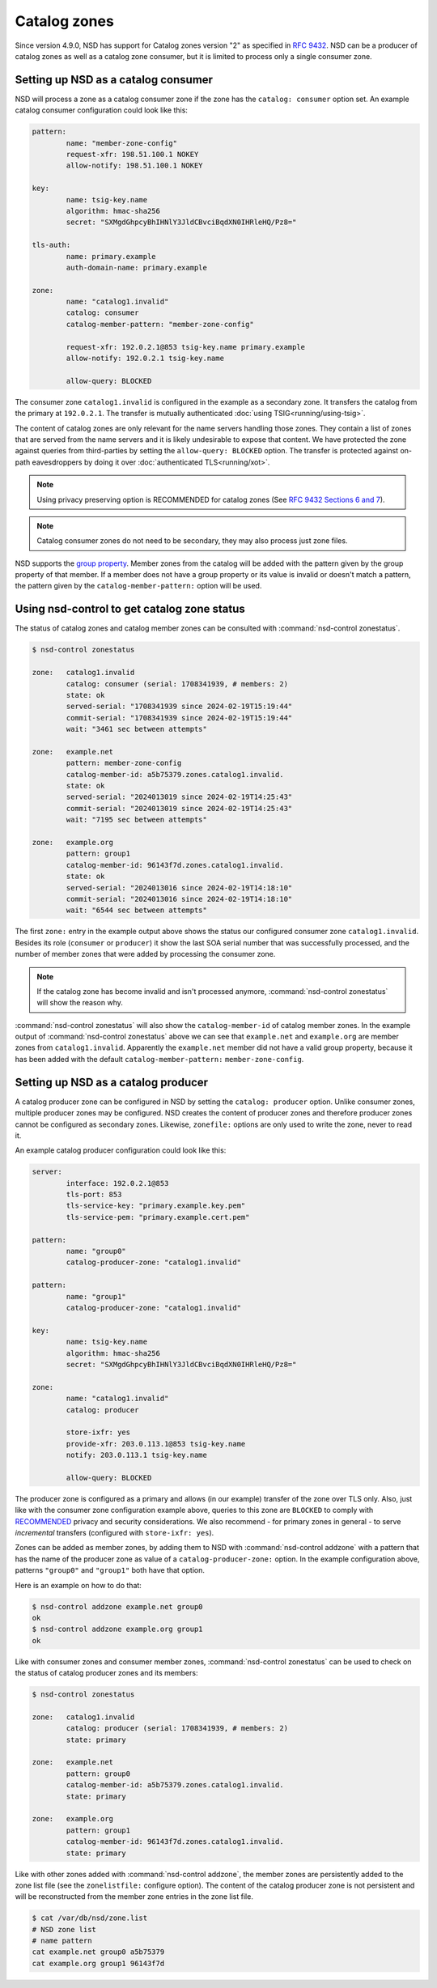 Catalog zones
=============

Since version 4.9.0, NSD has support for Catalog zones version "2" as specified
in `RFC 9432 <https://www.rfc-editor.org/rfc/rfc9432>`_. NSD can be a producer
of catalog zones as well as a catalog zone consumer, but it is limited to
process only a single consumer zone.

Setting up NSD as a catalog consumer
------------------------------------

NSD will process a zone as a catalog consumer zone if the zone has the
``catalog: consumer`` option set. An example catalog consumer configuration
could look like this:

.. code:: bash

	pattern:
		name: "member-zone-config"
		request-xfr: 198.51.100.1 NOKEY
		allow-notify: 198.51.100.1 NOKEY

	key:
		name: tsig-key.name
		algorithm: hmac-sha256
		secret: "SXMgdGhpcyBhIHNlY3JldCBvciBqdXN0IHRleHQ/Pz8="

	tls-auth:
		name: primary.example
		auth-domain-name: primary.example

	zone:
		name: "catalog1.invalid"
		catalog: consumer
		catalog-member-pattern: "member-zone-config"

		request-xfr: 192.0.2.1@853 tsig-key.name primary.example
		allow-notify: 192.0.2.1 tsig-key.name

		allow-query: BLOCKED

The consumer zone ``catalog1.invalid`` is configured in the example as a
secondary zone. It transfers the catalog from the primary at ``192.0.2.1``.
The transfer is mutually authenticated :doc:`using TSIG<running/using-tsig>`.

The content of catalog zones are only relevant for the name servers handling
those zones. They contain a list of zones that are served from the name
servers and it is likely undesirable to expose that content. We have protected
the zone against queries from third-parties by setting the ``allow-query:
BLOCKED`` option. The transfer is protected against on-path eavesdroppers by
doing it over :doc:`authenticated TLS<running/xot>`.

.. Note:: Using privacy preserving option is RECOMMENDED for catalog zones
	(See `RFC 9432 Sections 6 and 7
	<https://www.rfc-editor.org/rfc/rfc9432#section-7>`_).

.. Note:: Catalog consumer zones do not need to be secondary, they may also
	process just zone files.

NSD supports the `group property
<https://www.rfc-editor.org/rfc/rfc9432#name-groups-group-property>`_. Member
zones from the catalog will be added with the pattern given by the group
property of that member. If a member does not have a group property or its
value is invalid or doesn't match a pattern, the pattern given by the
``catalog-member-pattern:`` option will be used.

Using nsd-control to get catalog zone status
--------------------------------------------

The status of catalog zones and catalog member zones can be consulted with
:command:`nsd-control zonestatus`.

.. code:: bash

	$ nsd-control zonestatus

	zone:   catalog1.invalid
		catalog: consumer (serial: 1708341939, # members: 2)
		state: ok
		served-serial: "1708341939 since 2024-02-19T15:19:44"
		commit-serial: "1708341939 since 2024-02-19T15:19:44"
		wait: "3461 sec between attempts"

	zone:   example.net
		pattern: member-zone-config
		catalog-member-id: a5b75379.zones.catalog1.invalid.
		state: ok
		served-serial: "2024013019 since 2024-02-19T14:25:43"
		commit-serial: "2024013019 since 2024-02-19T14:25:43"
		wait: "7195 sec between attempts"

	zone:   example.org
		pattern: group1
		catalog-member-id: 96143f7d.zones.catalog1.invalid.
		state: ok
		served-serial: "2024013016 since 2024-02-19T14:18:10"
		commit-serial: "2024013016 since 2024-02-19T14:18:10"
		wait: "6544 sec between attempts"

The first ``zone:`` entry in the example output above shows the status our
configured consumer zone ``catalog1.invalid``. Besides its role (``consumer``
or ``producer``) it show the last SOA serial number that was successfully
processed, and the number of member zones that were added by processing the
consumer zone.

.. Note:: If the catalog zone has become invalid and isn't processed
	anymore, :command:`nsd-control zonestatus` will show the reason why.

:command:`nsd-control zonestatus` will also show the ``catalog-member-id`` of
catalog member zones. In the example output of :command:`nsd-control
zonestatus` above we can see that ``example.net`` and ``example.org`` are
member zones from ``catalog1.invalid``. Apparently the ``example.net`` member
did not have a valid group property, because it has been added with the default
``catalog-member-pattern:`` ``member-zone-config``.

Setting up NSD as a catalog producer
------------------------------------
A catalog producer zone can be configured in NSD by setting the ``catalog:
producer`` option. Unlike consumer zones, multiple producer zones may be
configured. NSD creates the content of producer zones and therefore producer
zones cannot be configured as secondary zones.  Likewise, ``zonefile:`` options
are only used to write the zone, never to read it.

An example catalog producer configuration could look like this:

.. code:: bash

	server:
		interface: 192.0.2.1@853
		tls-port: 853
		tls-service-key: "primary.example.key.pem"
		tls-service-pem: "primary.example.cert.pem"

	pattern:
		name: "group0"
		catalog-producer-zone: "catalog1.invalid"

	pattern:
		name: "group1"
		catalog-producer-zone: "catalog1.invalid"

	key:
		name: tsig-key.name
		algorithm: hmac-sha256
		secret: "SXMgdGhpcyBhIHNlY3JldCBvciBqdXN0IHRleHQ/Pz8="

	zone:
		name: "catalog1.invalid"
		catalog: producer

		store-ixfr: yes
		provide-xfr: 203.0.113.1@853 tsig-key.name
		notify: 203.0.113.1 tsig-key.name

		allow-query: BLOCKED

The producer zone is configured as a primary and allows (in our example)
transfer of the zone over TLS only. Also, just like with the consumer zone
configuration example above, queries to this zone are ``BLOCKED`` to comply
with `RECOMMENDED <https://www.rfc-editor.org/rfc/rfc9432#section-7>`_ privacy
and security considerations. We also recommend - for primary zones in general -
to serve *incremental* transfers (configured with ``store-ixfr: yes``).

Zones can be added as member zones, by adding them to NSD with
:command:`nsd-control addzone` with a pattern that has the name of the producer
zone as value of a ``catalog-producer-zone:`` option. In the example
configuration above, patterns ``"group0"`` and ``"group1"`` both have that
option.

Here is an example on how to do that:

.. code:: bash

	$ nsd-control addzone example.net group0
	ok
	$ nsd-control addzone example.org group1
	ok

Like with consumer zones and consumer member zones, :command:`nsd-control
zonestatus` can be used to check on the status of catalog producer zones and
its members:

.. code:: bash

	$ nsd-control zonestatus

	zone:   catalog1.invalid
		catalog: producer (serial: 1708341939, # members: 2)
		state: primary

	zone:   example.net
		pattern: group0
		catalog-member-id: a5b75379.zones.catalog1.invalid.
		state: primary

	zone:   example.org
		pattern: group1
		catalog-member-id: 96143f7d.zones.catalog1.invalid.
		state: primary

Like with other zones added with :command:`nsd-control addzone`, the member
zones are persistently added to the zone list file (see the ``zonelistfile:``
configure option). The content of the catalog producer zone is not persistent
and will be reconstructed from the member zone entries in the zone list file.

.. code:: bash

	$ cat /var/db/nsd/zone.list
	# NSD zone list
	# name pattern
	cat example.net group0 a5b75379
	cat example.org group1 96143f7d

